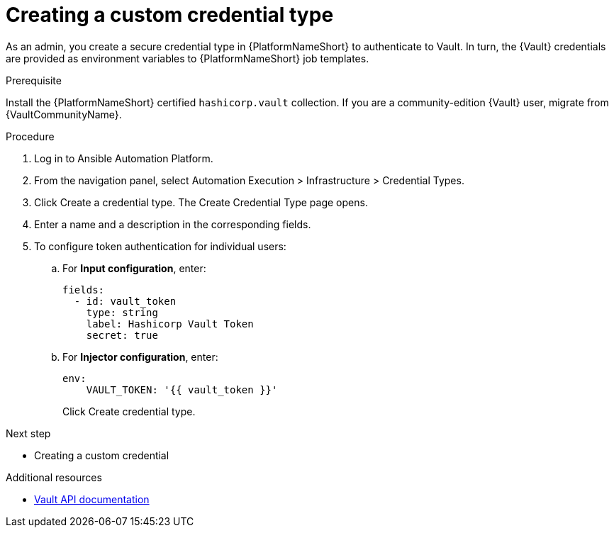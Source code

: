 :_mod-docs-content-type: PROCEDURE

[id="vault-creating-credential-type"]

= Creating a custom credential type

[role="_abstract"]

As an admin, you create a secure credential type in {PlatformNameShort} to authenticate to Vault. In turn, the {Vault} credentials are provided as environment variables to {PlatformNameShort} job templates.

.Prerequisite

Install the {PlatformNameShort} certified `hashicorp.vault` collection.
If you are a community-edition {Vault} user, migrate from {VaultCommunityName}.

.Procedure

. Log in to Ansible Automation Platform.
. From the navigation panel, select Automation Execution > Infrastructure > Credential Types.
. Click Create a credential type. The Create Credential Type page opens.
. Enter a name and a description in the corresponding fields.
. To configure token authentication for individual users:
.. For **Input configuration**, enter:
+
----
fields:
  - id: vault_token
    type: string
    label: Hashicorp Vault Token
    secret: true
----
+
.. For **Injector configuration**, enter:
+
----
env:
    VAULT_TOKEN: '{{ vault_token }}'
----
+
Click Create credential type.

.Next step

* Creating a custom credential

.Additional resources

* link:https://developer.hashicorp.com/vault/api-docs[Vault API documentation]
